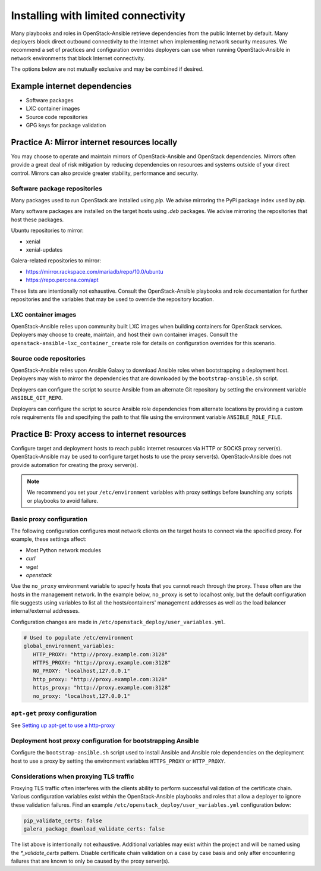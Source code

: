 ====================================
Installing with limited connectivity
====================================

Many playbooks and roles in OpenStack-Ansible retrieve dependencies from the
public Internet by default. Many deployers block direct outbound connectivity
to the Internet when implementing network security measures. We recommend a
set of practices and configuration overrides deployers can use when running
OpenStack-Ansible in network environments that block Internet connectivity.

The options below are not mutually exclusive and may be combined if desired.

Example internet dependencies
~~~~~~~~~~~~~~~~~~~~~~~~~~~~~

- Software packages
- LXC container images
- Source code repositories
- GPG keys for package validation

Practice A: Mirror internet resources locally
~~~~~~~~~~~~~~~~~~~~~~~~~~~~~~~~~~~~~~~~~~~~~

You may choose to operate and maintain mirrors of OpenStack-Ansible and
OpenStack dependencies. Mirrors often provide a great deal of risk mitigation
by reducing dependencies on resources and systems outside of your direct
control. Mirrors can also provide greater stability, performance and security.

Software package repositories
-----------------------------

Many packages used to run OpenStack are installed using `pip`. We advise
mirroring the PyPi package index used by `pip`.

Many software packages are installed on the target hosts using `.deb`
packages. We advise mirroring the repositories that host these packages.

Ubuntu repositories to mirror:

- xenial
- xenial-updates

Galera-related repositories to mirror:

- https://mirror.rackspace.com/mariadb/repo/10.0/ubuntu
- https://repo.percona.com/apt

These lists are intentionally not exhaustive. Consult the OpenStack-Ansible
playbooks and role documentation for further repositories and the variables
that may be used to override the repository location.

LXC container images
--------------------

OpenStack-Ansible relies upon community built LXC images when building
containers for OpenStack services. Deployers may choose to create, maintain,
and host their own container images. Consult the
``openstack-ansible-lxc_container_create`` role for details on configuration
overrides for this scenario.

Source code repositories
------------------------

OpenStack-Ansible relies upon Ansible Galaxy to download Ansible roles when
bootstrapping a deployment host. Deployers may wish to mirror the dependencies
that are downloaded by the ``bootstrap-ansible.sh`` script.

Deployers can configure the script to source Ansible from an alternate Git
repository by setting the environment variable ``ANSIBLE_GIT_REPO``.

Deployers can configure the script to source Ansible role dependencies from
alternate locations by providing a custom role requirements file and specifying
the path to that file using the environment variable ``ANSIBLE_ROLE_FILE``.

Practice B: Proxy access to internet resources
~~~~~~~~~~~~~~~~~~~~~~~~~~~~~~~~~~~~~~~~~~~~~~

Configure target and deployment hosts to reach public internet resources via
HTTP or SOCKS proxy server(s). OpenStack-Ansible may be used to configure
target hosts to use the proxy server(s). OpenStack-Ansible does not provide
automation for creating the proxy server(s).

.. note::

   We recommend you set your ``/etc/environment`` variables with proxy
   settings before launching any scripts or playbooks to avoid failure.

Basic proxy configuration
-------------------------

The following configuration configures most network clients on the target
hosts to connect via the specified proxy. For example, these settings
affect:

- Most Python network modules
- `curl`
- `wget`
- `openstack`

Use the ``no_proxy`` environment variable to specify hosts that you cannot
reach through the proxy. These often are the hosts in the management network.
In the example below, ``no_proxy`` is set to localhost only, but the default
configuration file suggests using variables to list all the hosts/containers'
management addresses as well as the load balancer internal/external addresses.

Configuration changes are made in ``/etc/openstack_deploy/user_variables.yml``.

.. code-block:: yaml

      # Used to populate /etc/environment
      global_environment_variables:
         HTTP_PROXY: "http://proxy.example.com:3128"
         HTTPS_PROXY: "http://proxy.example.com:3128"
         NO_PROXY: "localhost,127.0.0.1"
         http_proxy: "http://proxy.example.com:3128"
         https_proxy: "http://proxy.example.com:3128"
         no_proxy: "localhost,127.0.0.1"

``apt-get`` proxy configuration
-------------------------------

See `Setting up apt-get to use a http-proxy`_

.. _Setting up apt-get to use a http-proxy: https://help.ubuntu.com/community/AptGet/Howto#Setting_up_apt-get_to_use_a_http-proxy

Deployment host proxy configuration for bootstrapping Ansible
-------------------------------------------------------------

Configure the ``bootstrap-ansible.sh`` script used to install Ansible and
Ansible role dependencies on the deployment host to use a proxy by setting the
environment variables ``HTTPS_PROXY`` or ``HTTP_PROXY``.

Considerations when proxying TLS traffic
----------------------------------------

Proxying TLS traffic often interferes with the clients ability to perform
successful validation of the certificate chain. Various configuration
variables exist within the OpenStack-Ansible playbooks and roles that allow a
deployer to ignore these validation failures. Find an example
``/etc/openstack_deploy/user_variables.yml`` configuration below:

.. code-block:: yaml

      pip_validate_certs: false
      galera_package_download_validate_certs: false

The list above is intentionally not exhaustive. Additional variables may exist
within the project and will be named using the `*_validate_certs` pattern.
Disable certificate chain validation on a case by case basis and only after
encountering failures that are known to only be caused by the proxy server(s).
